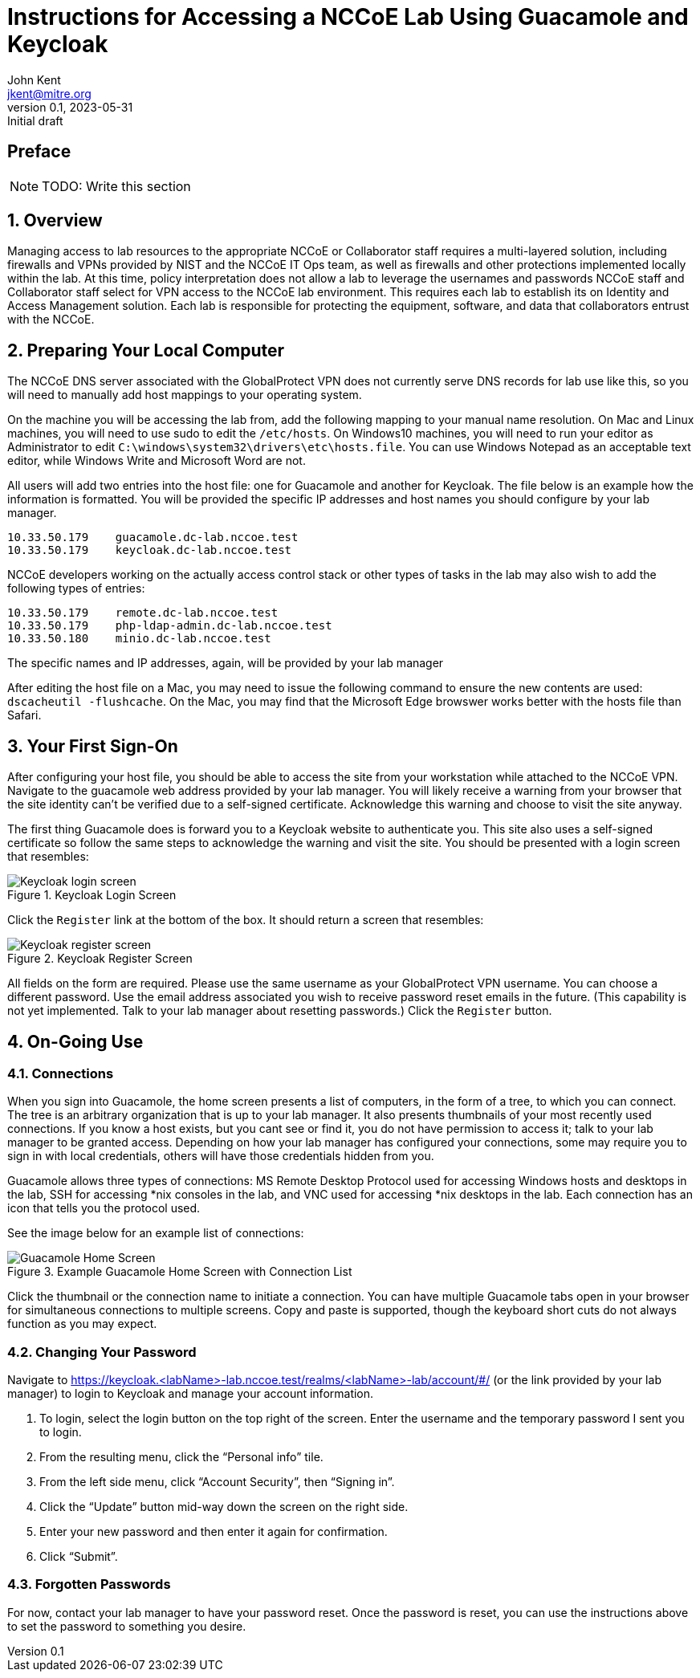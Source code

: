 = Instructions for Accessing a NCCoE Lab Using Guacamole and Keycloak
John Kent <jkent@mitre.org>
v0.1, 2023-05-31: Initial draft
:doctype: article
:imagesdir: ./images/
:sectnums:

:description: This document describes basic setup and usage of the Guacamole tool for NCCoE and Collaborator users access into an NCCoE lab.

[preface]
== Preface

NOTE: TODO: Write this section

:toc:

== Overview

Managing access to lab resources to the appropriate NCCoE or Collaborator staff requires a multi-layered solution, including firewalls and VPNs provided by NIST and the NCCoE IT Ops team, as well as firewalls and other protections implemented locally within the lab.  At this time, policy interpretation does not allow a lab to leverage the usernames and passwords NCCoE staff and Collaborator staff select for VPN access to the NCCoE lab environment.  This requires each lab to establish its on Identity and Access Management solution.  Each lab is responsible for protecting the equipment, software, and data that collaborators entrust with the NCCoE.

== Preparing Your Local Computer

The NCCoE DNS server associated with the GlobalProtect VPN does not currently serve DNS records for lab use like this, so you will need to manually add host mappings to your operating system.  

On the machine you will be accessing the lab from, add the following mapping to your manual name resolution.  On Mac and Linux machines, you will need to use sudo to edit the `/etc/hosts`.  On Windows10 machines, you will need to run your editor as Administrator to edit `C:\windows\system32\drivers\etc\hosts.file`.  You can use Windows Notepad as an acceptable text editor, while Windows Write and Microsoft Word are not.

All users will add two entries into the host file:  one for Guacamole and another for Keycloak.  The file below is an example how the information is formatted.  You will be provided the specific IP addresses and host names you should configure by your lab manager.

....
10.33.50.179    guacamole.dc-lab.nccoe.test
10.33.50.179    keycloak.dc-lab.nccoe.test
....

NCCoE developers working on the actually access control stack or other types of tasks in the lab may also wish to add the following types of entries:
 
....
10.33.50.179    remote.dc-lab.nccoe.test
10.33.50.179    php-ldap-admin.dc-lab.nccoe.test
10.33.50.180    minio.dc-lab.nccoe.test
....

The specific names and IP addresses, again, will be provided by your lab manager

After editing the host file on a Mac, you may need to issue the following command to ensure the new contents are used: `dscacheutil -flushcache`.  On the Mac, you may find that the Microsoft Edge browswer works better with the hosts file than Safari.

== Your First Sign-On

After configuring your host file, you should be able to access the site from your workstation while attached to the NCCoE VPN.  Navigate to the guacamole web address provided by your lab manager.  You will likely receive a warning from your browser that the site identity can't be verified due to a self-signed certificate.  Acknowledge this warning and choose to visit the site anyway.  

The first thing Guacamole does is forward you to a Keycloak website to authenticate you.  This site also uses a self-signed certificate so follow the same steps to acknowledge the warning and visit the site.  You should be presented with a login screen that resembles:

.Keycloak Login Screen
image::Keycloak-login-screen.png[]

Click the `Register` link at the bottom of the box.  It should return a screen that resembles:

.Keycloak Register Screen
image::Keycloak-register-screen.png[]

All fields on the form are required.  Please use the same username as your GlobalProtect VPN username.  You can choose a different password.  Use the email address associated you wish to receive password reset emails in the future. (This capability is not yet implemented.  Talk to your lab manager about resetting passwords.)
Click the `Register` button.


== On-Going Use

=== Connections

When you sign into Guacamole, the home screen presents a list of computers, in the form of a tree, to which you can connect.  The tree is an arbitrary organization that is up to your lab manager.  It also presents thumbnails of your most recently used connections.  If you know a host exists, but you cant see or find it, you do not have permission to access it; talk to your lab manager to be granted access.  Depending on how your lab manager has configured your connections, some may require you to sign in with local credentials, others will have those credentials hidden from you.

Guacamole allows three types of connections:  MS Remote Desktop Protocol used for accessing Windows hosts and desktops in the lab, SSH for accessing *nix consoles in the lab, and VNC used for accessing *nix desktops in the lab.  Each connection has an icon that tells you the protocol used.

See the image below for an example list of connections:

.Example Guacamole Home Screen with Connection List
image::Guacamole-Home-Screen.png[]

Click the thumbnail or the connection name to initiate a connection.  You can have multiple Guacamole tabs open in your browser for simultaneous connections to multiple screens.  Copy and paste is supported, though the keyboard short cuts do not always function as you may expect.

=== Changing Your Password

Navigate to https://keycloak.<labName>-lab.nccoe.test/realms/<labName>-lab/account/#/ (or the link provided by your lab manager) to login to Keycloak and manage your account information.

. To login, select the login button on the top right of the screen.  Enter the username and  the temporary password I sent you to login.
. From the resulting menu, click the “Personal info” tile.
. From the left side menu, click “Account Security”, then “Signing in”.
. Click the “Update” button mid-way down the screen on the right side.
. Enter your new password and then enter it again for confirmation.
. Click “Submit”.

=== Forgotten Passwords

For now, contact your lab manager to have your password reset.  Once the password is reset, you can use the instructions above to set the password to something you desire.